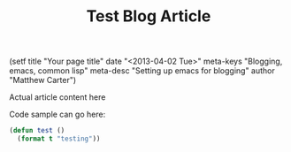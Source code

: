 #+STARTUP: showall indent
#+STARTUP: hidestars
#+INFOJS_OPT: view:info toc:t ltoc:nil
#+OPTIONS: H:2 num:nil tags:nil toc:t timestamps:nil
#+TITLE: Test Blog Article
#+BEGIN_HTML
(setf
title     "Your page title"
date      "<2013-04-02 Tue>"
meta-keys "Blogging, emacs, common lisp"
meta-desc "Setting up emacs for blogging"
author    "Matthew Carter")
#+END_HTML

Actual article content here

Code sample can go here:
#+BEGIN_SRC lisp
(defun test ()
  (format t "testing"))
#+END_SRC
